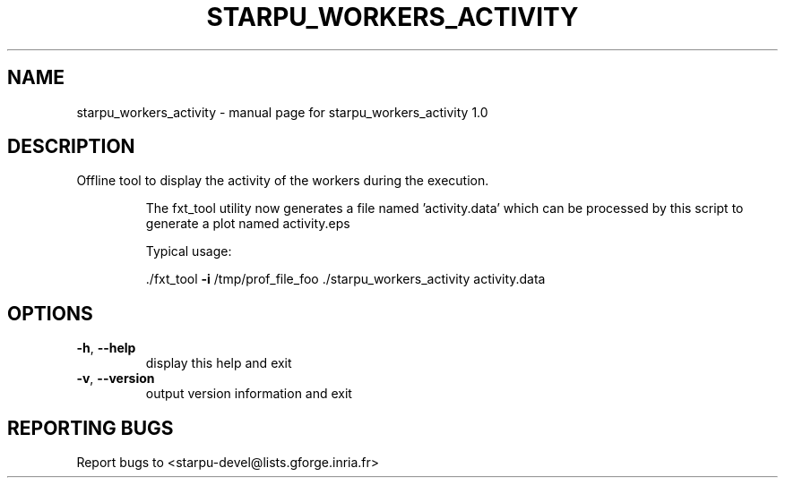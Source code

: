 .\" DO NOT MODIFY THIS FILE!  It was generated by help2man 1.40.6.
.TH STARPU_WORKERS_ACTIVITY "1" "March 2012" "starpu_workers_activity 1.0" "User Commands"
.SH NAME
starpu_workers_activity \- manual page for starpu_workers_activity 1.0
.SH DESCRIPTION
Offline tool to display the activity of the workers during the execution.
.IP
The fxt_tool utility now generates a file named 'activity.data' which can
be processed by this script to generate a plot named activity.eps
.IP
Typical usage:
.IP
\&./fxt_tool \fB\-i\fR /tmp/prof_file_foo
\&./starpu_workers_activity activity.data
.SH OPTIONS
.TP
\fB\-h\fR, \fB\-\-help\fR
display this help and exit
.TP
\fB\-v\fR, \fB\-\-version\fR
output version information and exit
.SH "REPORTING BUGS"
Report bugs to <starpu\-devel@lists.gforge.inria.fr>
